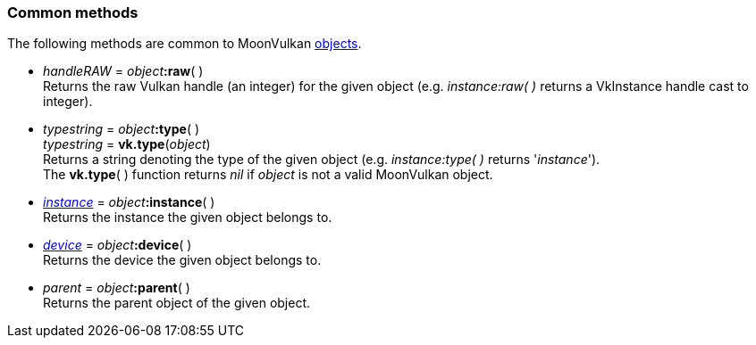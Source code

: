 
[[commonmethods]]
=== Common methods

The following methods are common to MoonVulkan <<objects, objects>>.

////
All objects have a <<raw, :raw>>(&nbsp;) method that returns their raw Vulkan handle 
(VkInstance, VkDevice, etc). The handle is returned as an integer and is meant to be 
used for interoperating with other Lua modules that use the Vulkan API directly.
////

[[method_raw]]
* _handleRAW_ = _object_++++*:raw*( ) +
[small]#Returns the raw Vulkan handle (an integer) for the given object (e.g. _instance:raw(&nbsp;)_
returns a VkInstance handle cast to integer).#

[[method_type]]
* _typestring_ = _object_++++*:type*( ) +
_typestring_ = *vk.type*(_object_) +
[small]#Returns a string denoting the type of the given object (e.g. _instance:type(&nbsp;)_
returns '_instance_'). +
The *vk.type*(&nbsp;) function returns _nil_ if _object_ is not a valid MoonVulkan object.#

[[method_instance]]
* <<instance, _instance_>> = _object_++++*:instance*( ) +
[small]#Returns the instance the given object belongs to.#

[[method_device]]
* <<device, _device_>> = _object_++++*:device*( ) +
[small]#Returns the device the given object belongs to.#

[[method_parent]]
* _parent_ = _object_++++*:parent*( ) +
[small]#Returns the parent object of the given object.#

